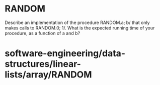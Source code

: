 * RANDOM

Describe an implementation of the procedure RANDOM.a; b/ that only makes
calls to RANDOM.0; 1/. What is the expected running time of your
procedure, as a function of a and b?

* software-engineering/data-structures/linear-lists/array/RANDOM
